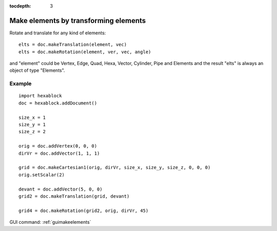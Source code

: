 :tocdepth: 3

.. _tuimakeelements:

======================================
Make elements by transforming elements
======================================

Rotate and translate for any kind of elements::

 	elts = doc.makeTranslation(element, vec)
	elts = doc.makeRotation(element, ver, vec, angle)

and "element" could be Vertex, Edge, Quad, Hexa, Vector, Cylinder, Pipe and Elements and the result "elts" is always an object of type "Elements".

Example
-------

::

  import hexablock
  doc = hexablock.addDocument()

  size_x = 1
  size_y = 1
  size_z = 2

  orig = doc.addVertex(0, 0, 0)
  dirVr = doc.addVector(1, 1, 1)

  grid = doc.makeCartesian1(orig, dirVr, size_x, size_y, size_z, 0, 0, 0)
  orig.setScalar(2)

  devant = doc.addVector(5, 0, 0)
  grid2 = doc.makeTranslation(grid, devant)

  grid4 = doc.makeRotation(grid2, orig, dirVr, 45)


.. image:: _static/transfo0.png
   :align: center

.. centered::
   Before Transforming 



.. image:: _static/transfo_translation.png
   :align: center

.. centered::
   Make Translation


.. image:: _static/transfo_rotation.png
   :align: center

.. centered::
   Make Rotation




GUI command: :ref:`guimakeelements`
